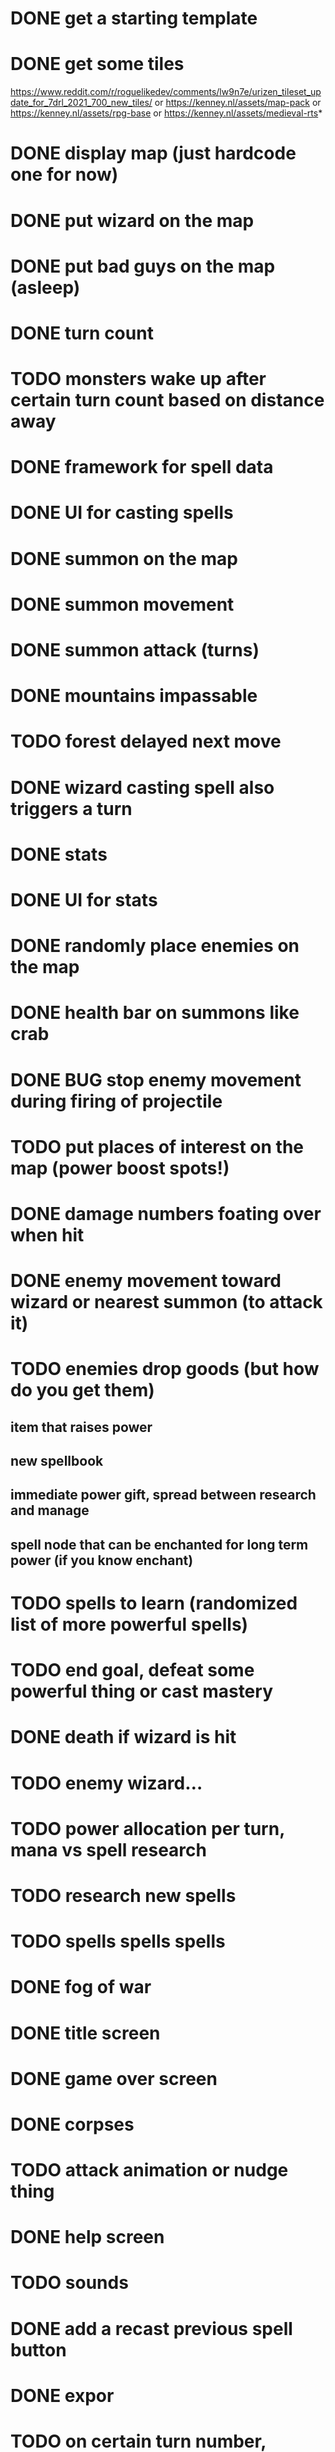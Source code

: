 * DONE get a starting template
* DONE get some tiles
https://www.reddit.com/r/roguelikedev/comments/lw9n7e/urizen_tileset_update_for_7drl_2021_700_new_tiles/
or
https://kenney.nl/assets/map-pack
or
https://kenney.nl/assets/rpg-base
or
https://kenney.nl/assets/medieval-rts*
* DONE display map (just hardcode one for now)
* DONE put wizard on the map
* DONE put bad guys on the map (asleep)
* DONE turn count
* TODO monsters wake up after certain turn count based on distance away
* DONE framework for spell data
* DONE UI for casting spells
* DONE summon on the map
* DONE summon movement
* DONE summon attack (turns)
* DONE mountains impassable
* TODO forest delayed next move
* DONE wizard casting spell also triggers a turn
* DONE stats
* DONE UI for stats
* DONE randomly place enemies on the map
* DONE health bar on summons like crab
* DONE BUG stop enemy movement during firing of projectile
* TODO put places of interest on the map (power boost spots!)
* DONE damage numbers foating over when hit
* DONE enemy movement toward wizard or nearest summon (to attack it)
* TODO enemies drop goods (but how do you get them)
** item that raises power
** new spellbook
** immediate power gift, spread between research and manage
** spell node that can be enchanted for long term power (if you know enchant)
* TODO spells to learn (randomized list of more powerful spells)
* TODO end goal, defeat some powerful thing or cast mastery
* DONE death if wizard is hit
* TODO enemy wizard...
* TODO power allocation per turn, mana vs spell research
* TODO research new spells
* TODO spells spells spells
* DONE fog of war
* DONE title screen
* DONE game over screen
* DONE corpses
* TODO attack animation or nudge thing
* DONE help screen
* TODO sounds
* DONE add a recast previous spell button
* DONE expor
* TODO on certain turn number, monsters, boss, fow all awake/active
